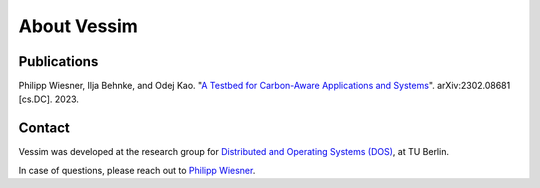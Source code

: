 ============
About Vessim
============

Publications
============

Philipp Wiesner, Ilja Behnke, and Odej Kao. "`A Testbed for Carbon-Aware Applications and Systems <https://arxiv.org/pdf/2306.09774.pdf>`_". arXiv:2302.08681 [cs.DC]. 2023.

Contact
=======

Vessim was developed at the research group for `Distributed and Operating Systems (DOS) <https://www.dos.tu-berlin.de>`_, at TU Berlin.

In case of questions, please reach out to `Philipp Wiesner <https://www.dos.tu-berlin.de/menue/people/wiesner_philipp/>`_.